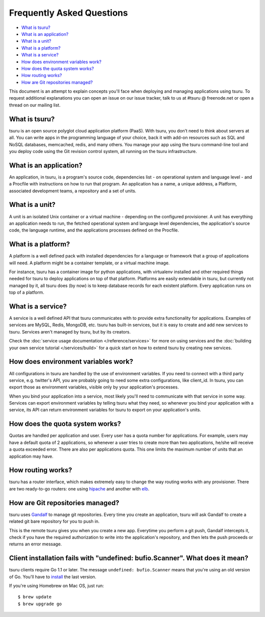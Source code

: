 .. Copyright 2014 tsuru authors. All rights reserved.
   Use of this source code is governed by a BSD-style
   license that can be found in the LICENSE file.

Frequently Asked Questions
--------------------------

* `What is tsuru?`_
* `What is an application?`_
* `What is a unit?`_
* `What is a platform?`_
* `What is a service?`_
* `How does environment variables work?`_
* `How does the quota system works?`_
* `How routing works?`_
* `How are Git repositories managed?`_

This document is an attempt to explain concepts you'll face when deploying and
managing applications using tsuru.  To request additional explanations you can
open an issue on our issue tracker, talk to us at #tsuru @ freenode.net or open
a thread on our mailing list.

What is tsuru?
==============

tsuru is an open source polyglot cloud application platform (PaaS). With tsuru,
you don’t need to think about servers at all.  You can write apps in the
programming language of your choice, back it with add-on resources such as SQL
and NoSQL databases, memcached, redis, and many others. You manage your app
using the tsuru command-line tool and you deploy code using the Git revision
control system, all running on the tsuru infrastructure.

What is an application?
=======================

An application, in tsuru, is a program's source code, dependencies list - on
operational system and language level - and a Procfile with instructions on how
to run that program.  An application has a name, a unique address, a Platform,
associated development teams, a repository and a set of units.

What is a unit?
===============

A unit is an isolated Unix container or a virtual machine - depending on the
configured provisioner. A unit has everything an application needs to run, the
fetched operational system and language level dependencies, the application's
source code, the language runtime, and the applications processes defined on
the Procfile.

What is a platform?
===================

A platform is a well defined pack with installed dependencies for a language or
framework that a group of applications will need. A platform might be a
container template, or a virtual machine image.

For instance, tsuru has a container image for python applications, with
virtualenv installed and other required things needed for tsuru to deploy
applications on top of that platform. Platforms are easily extendable in
tsuru, but currently not managed by it, all tsuru does (by now) is to keep
database records for each existent platform. Every application runs on top of
a platform.

What is a service?
==================

A service is a well defined API that tsuru communicates with to provide extra
functionality for applications. Examples of services are MySQL, Redis, MongoDB,
etc. tsuru has built-in services, but it is easy to create and add new services
to tsuru. Services aren't managed by tsuru, but by its creators.

Check the :doc:`service usage documentation </reference/services>` for more
on using services and the :doc:`building your own service tutorial
</services/build>` for a quick start on how to extend tsuru by creating new
services.

How does environment variables work?
====================================

All configurations in tsuru are handled by the use of environment variables. If
you need to connect with a third party service, e.g. twitter's API,
you are probably going to need some extra configurations, like client_id. In
tsuru, you can export those as environment variables, visible only
by your application's processes.

When you bind your application into a service, most likely you'll need to
communicate with that service in some way. Services can export environment
variables by telling tsuru what they need, so whenever you bind your
application with a service, its API can return environment variables for tsuru
to export on your application's units.

How does the quota system works?
================================

Quotas are handled per application and user. Every user has a quota number for
applications. For example, users may have a default quota of 2 applications, so
whenever a user tries to create more than two applications, he/she will receive
a quota exceeded error. There are also per applications quota. This one limits
the maximum number of units that an application may have.

How routing works?
==================

tsuru has a router interface, which makes extremely easy to change the way
routing works with any provisioner. There are two ready-to-go routers: one
using `hipache <https://github.com/dotcloud/hipache>`_ and another with `elb
<http://http://aws.amazon.com/elasticloadbalancing/>`_.

How are Git repositories managed?
=================================

tsuru uses `Gandalf <https://github.com/tsuru/gandalf>`_ to manage git
repositories. Every time you create an application, tsuru will ask Gandalf to
create a related git bare repository for you to push in.

This is the remote tsuru gives you when you create a new app. Everytime you
perform a git push, Gandalf intercepts it, check if you have the required
authorization to write into the application's repository, and then lets the
push proceeds or returns an error message.

Client installation fails with "undefined: bufio.Scanner". What does it mean?
=============================================================================

tsuru clients require Go 1.1 or later. The message ``undefined: bufio.Scanner``
means that you're using an old version of Go. You'll have to `install
<http://golang.org/doc/install>`_ the last version.

If you're using Homebrew on Mac OS, just run:

.. highlight:: bash

::

    $ brew update
    $ brew upgrade go
